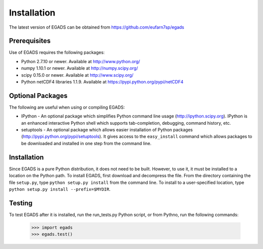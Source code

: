 =============
Installation
=============
The latest version of EGADS can be obtained from https://github.com/eufarn7sp/egads


Prerequisites
*************
Use of EGADS requires the following packages:

* Python 2.7.10 or newer. Available at http://www.python.org/
* numpy 1.10.1 or newer. Available at http://numpy.scipy.org/
* scipy 0.15.0 or newer. Available at http://www.scipy.org/
* Python netCDF4 libraries 1.1.9. Available at https://pypi.python.org/pypi/netCDF4


Optional Packages
*****************
The following are useful when using or compiling EGADS:

* IPython - An optional package which simplifies Python command line usage (http://ipython.scipy.org). IPython is an enhanced interactive Python shell which supports tab-completion, debugging, command history, etc. 
* setuptools - An optional package which allows easier installation of Python packages (http://pypi.python.org/pypi/setuptools). It gives access to the ``easy_install`` command which allows packages to be downloaded and installed in one step from the command line. 


Installation
************
Since EGADS is a pure Python distribution, it does not need to be built. However, to use it, it must 
be installed to a location on the Python path. To install EGADS, first download and decompress the file. From the directory
containing the file ``setup.py``, type ``python setup.py install`` 
from the command line. To install to a user-specified location, type ``python setup.py install --prefix=$MYDIR``.


Testing
********
To test EGADS after it is installed, run the run_tests.py Python script, or from Pythno, run the following commands:

   >>> import egads
   >>> egads.test()
